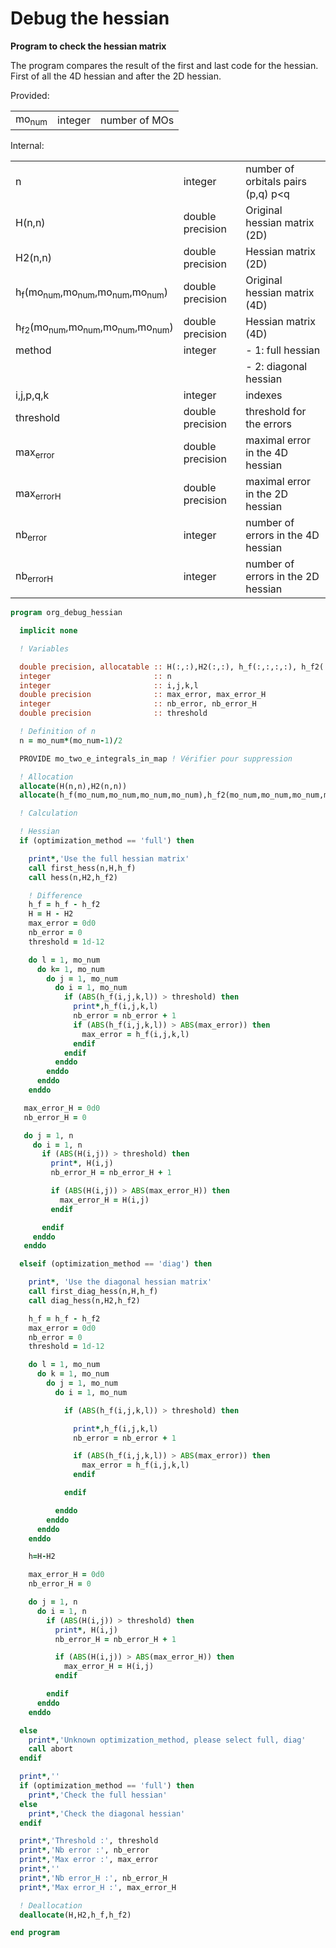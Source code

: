 * Debug the hessian

*Program to check the hessian matrix*

The program compares the result of the first and last code for the
hessian. First of all the 4D hessian and after the 2D hessian.

Provided:
| mo_num | integer | number of MOs |

Internal:
| n                                 | integer          | number of orbitals pairs (p,q) p<q |
| H(n,n)                            | double precision | Original hessian matrix (2D)       |
| H2(n,n)                           | double precision | Hessian matrix (2D)                |
| h_f(mo_num,mo_num,mo_num,mo_num)  | double precision | Original hessian matrix (4D)       |
| h_f2(mo_num,mo_num,mo_num,mo_num) | double precision | Hessian matrix (4D)                |
| method                            | integer          | - 1: full hessian                  |
|                                   |                  | - 2: diagonal hessian              |
| i,j,p,q,k                         | integer          | indexes                            |
| threshold                         | double precision | threshold for the errors           |
| max_error                         | double precision | maximal error in the 4D hessian    |
| max_error_H                       | double precision | maximal error in the 2D hessian    |
| nb_error                          | integer          | number of errors in the 4D hessian |
| nb_error_H                        | integer          | number of errors in the 2D hessian |

#+BEGIN_SRC f90 :comments org :tangle org_debug_hessian.irp.f
program org_debug_hessian

  implicit none

  ! Variables

  double precision, allocatable :: H(:,:),H2(:,:), h_f(:,:,:,:), h_f2(:,:,:,:)
  integer                       :: n
  integer                       :: i,j,k,l
  double precision              :: max_error, max_error_H
  integer                       :: nb_error, nb_error_H
  double precision              :: threshold
  
  ! Definition of n  
  n = mo_num*(mo_num-1)/2

  PROVIDE mo_two_e_integrals_in_map ! Vérifier pour suppression

  ! Allocation
  allocate(H(n,n),H2(n,n))  
  allocate(h_f(mo_num,mo_num,mo_num,mo_num),h_f2(mo_num,mo_num,mo_num,mo_num))

  ! Calculation
  
  ! Hessian 
  if (optimization_method == 'full') then 

    print*,'Use the full hessian matrix'
    call first_hess(n,H,h_f)
    call hess(n,H2,h_f2)

    ! Difference
    h_f = h_f - h_f2
    H = H - H2
    max_error = 0d0
    nb_error = 0    
    threshold = 1d-12

    do l = 1, mo_num
      do k= 1, mo_num
        do j = 1, mo_num
          do i = 1, mo_num
            if (ABS(h_f(i,j,k,l)) > threshold) then
              print*,h_f(i,j,k,l)
              nb_error = nb_error + 1
              if (ABS(h_f(i,j,k,l)) > ABS(max_error)) then
                max_error = h_f(i,j,k,l)
              endif
            endif
          enddo
        enddo
      enddo
    enddo

   max_error_H = 0d0
   nb_error_H = 0

   do j = 1, n
     do i = 1, n
       if (ABS(H(i,j)) > threshold) then
         print*, H(i,j)
         nb_error_H = nb_error_H + 1

         if (ABS(H(i,j)) > ABS(max_error_H)) then
           max_error_H = H(i,j)
         endif

       endif
     enddo
   enddo 

  elseif (optimization_method == 'diag') then

    print*, 'Use the diagonal hessian matrix'
    call first_diag_hess(n,H,h_f)
    call diag_hess(n,H2,h_f2)
    
    h_f = h_f - h_f2
    max_error = 0d0
    nb_error = 0
    threshold = 1d-12

    do l = 1, mo_num
      do k = 1, mo_num
        do j = 1, mo_num
          do i = 1, mo_num

            if (ABS(h_f(i,j,k,l)) > threshold) then

              print*,h_f(i,j,k,l)
              nb_error = nb_error + 1

              if (ABS(h_f(i,j,k,l)) > ABS(max_error)) then
                max_error = h_f(i,j,k,l)
              endif

            endif

          enddo
        enddo
      enddo
    enddo

    h=H-H2
  
    max_error_H = 0d0
    nb_error_H = 0
 
    do j = 1, n
      do i = 1, n
        if (ABS(H(i,j)) > threshold) then
          print*, H(i,j)
          nb_error_H = nb_error_H + 1
 
          if (ABS(H(i,j)) > ABS(max_error_H)) then
            max_error_H = H(i,j)
          endif
 
        endif
      enddo
    enddo
  
  else
    print*,'Unknown optimization_method, please select full, diag'
    call abort
  endif
  
  print*,''
  if (optimization_method == 'full') then
    print*,'Check the full hessian'
  else
    print*,'Check the diagonal hessian'
  endif
   
  print*,'Threshold :', threshold
  print*,'Nb error :', nb_error
  print*,'Max error :', max_error
  print*,''
  print*,'Nb error_H :', nb_error_H
  print*,'Max error_H :', max_error_H
 
  ! Deallocation
  deallocate(H,H2,h_f,h_f2)

end program
#+END_SRC
